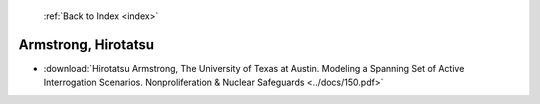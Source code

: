  :ref:`Back to Index <index>`

Armstrong, Hirotatsu
--------------------

* :download:`Hirotatsu Armstrong, The University of Texas at Austin. Modeling a Spanning Set of Active Interrogation Scenarios. Nonproliferation & Nuclear Safeguards <../docs/150.pdf>`
